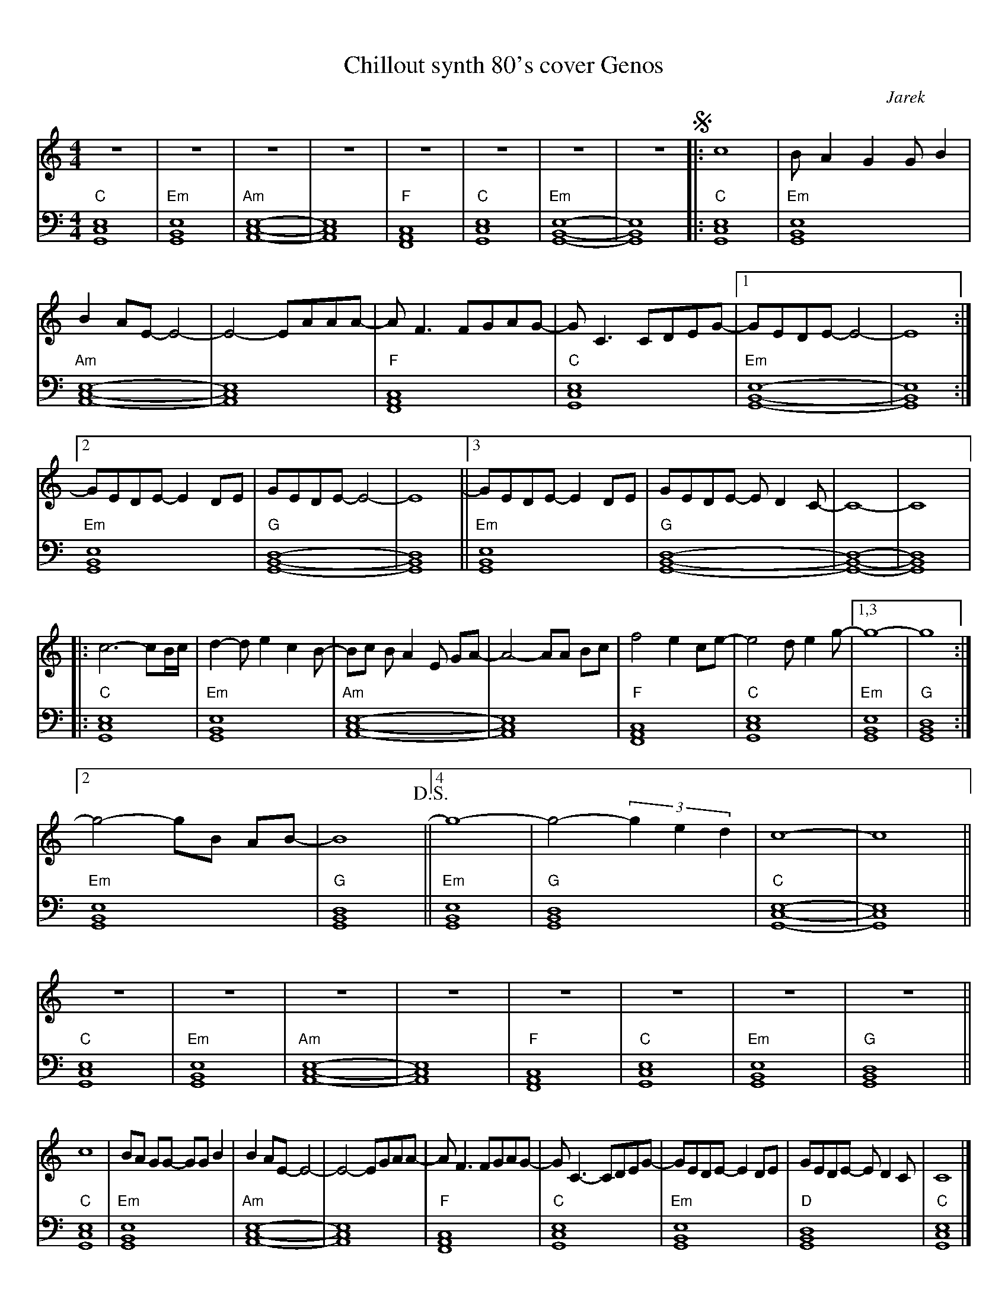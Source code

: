 X:1
T:Chillout synth 80's cover Genos
C:Jarek
M:4/4
L:1/1
K:C
V:1 clef=treble 
%%topmargin 0.4cm
%%botmargin 0.4cm
%%rightmargin 0.8cm
%%leftmargin 0.8cm
Z | Z | Z | Z | Z | Z | Z | Z !segno!|: [L:1/4]c4| B/A G G/ B| 
B A/E/-E2-| E2-E/A/A/A/-|A<F F/G/A/G/-|  G<C C/D/E/G/-|1G/E/D/E/-E2- | E4 :|2 
G/E/D/E/- E D/E/ | G/E/D/E/- E2-| E4 ||3 G/E/D/E/- E D/E/ | G/E/D/E/- E/ D C/-| C4-|C4 |: 
c3-c/B//c// | d-d/e c B/-|B/c/ B/A E/ G/A/-|A2-A/A/ B/c/ |f2 e c/e/-| e2 d/e g/-|[1,3 g4-|g4:|2 
g2-g/B/ A/B/-|B4 !D.S.!|| [4 g4- | g2- (3ged| c4-|c4 ||
V:2 clef=bass octave=-1
[L:1/1]"C"[G,CE]| "Em"[G,B,E] | "Am"[A,CE]-|[A,CE]| "F"[F,A,C]| "C"[G,CE]| "Em"[G,B,E]-|[G,B,E] |: "C" [G,CE]| "Em"[G,B,E] | 
"Am"[A,CE]- | [A,CE]| "F"[F,A,C] | "C"[G,CE]| "Em"[G,B,E]- | [G,B,E] :|
"Em"[G,B,E] | "G"[G,B,D]-| [G,B,D]|| "Em"[G,B,E] | "G"[G,B,D]-| [G,B,D]-| [G,B,D] |:
"C"[G,CE]| "Em"[G,B,E]| "Am"[A,CE]-|[A,CE]|
"F"[F,A,C]| "C"[G,CE] | "Em"[G,B,E] | "G"[G,B,D] :|
"Em"[G,B,E]| "G"[G,B,D]|| "Em" [G,B,E] | "G"[G,B,D] | "C" [G,CE]-| [G,CE]||
V:1
Z8||
c4| B/A/ G/G/- G/G/ B| B A/E/-E2-| E2-E/G/A/A/-|A<F F/G/A/G/-|  G<C- C/D/E/G/-| G/E/D/E/-E D/E/|G/E/D/E/- E/ D C/ | C4 |]
V:2
"C"[G,CE]| "Em"[G,B,E] | "Am"[A,CE]-|[A,CE]| "F"[F,A,C]| "C"[G,CE]| "Em"[G,B,E]| "G"[G,B,D] || 
"C" [G,CE]| "Em"[G,B,E] | "Am"[A,CE]- | [A,CE]| "F"[F,A,C] | "C"[G,CE]| "Em"[G,B,E] | "D"[G,B,D] | "C"[G,CE] |]

